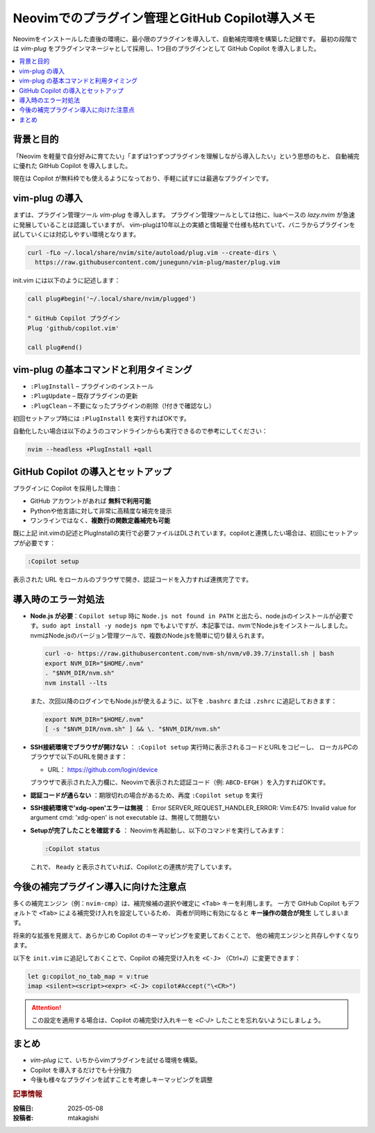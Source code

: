 .. post:: 2025-05-08
   :tags: neovim,vim-plugin, vim-plug, Copilot, 補完, 開発環境
   :category: Neovim設定
   :author: mtakagishi
   :language: ja

Neovimでのプラグイン管理とGitHub Copilot導入メモ
==================================================================

Neovimをインストールした直後の環境に、最小限のプラグインを導入して、自動補完環境を構築した記録です。
最初の段階では `vim-plug` をプラグインマネージャとして採用し、1つ目のプラグインとして GitHub Copilot を導入しました。

.. contents::
   :local:

背景と目的
----------

「Neovim を軽量で自分好みに育てたい」「まずは1つずつプラグインを理解しながら導入したい」という思想のもと、
自動補完に優れた GitHub Copilot を導入しました。

現在は Copilot が無料枠でも使えるようになっており、手軽に試すには最適なプラグインです。

vim-plug の導入
----------------

まずは、プラグイン管理ツール `vim-plug` を導入します。
プラグイン管理ツールとしては他に、luaベースの `lazy.nvim` が急速に発展していることは認識していますが、
vim-plugは10年以上の実績と情報量で仕様も枯れていて、バニラからプラグインを試していくには対応しやすい環境となります。

.. code-block:: bash

   curl -fLo ~/.local/share/nvim/site/autoload/plug.vim --create-dirs \
     https://raw.githubusercontent.com/junegunn/vim-plug/master/plug.vim

init.vim には以下のように記述します：

.. code-block:: vim

   call plug#begin('~/.local/share/nvim/plugged')

   " GitHub Copilot プラグイン
   Plug 'github/copilot.vim'

   call plug#end()

vim-plug の基本コマンドと利用タイミング
------------------------------------------

- ``:PlugInstall`` – プラグインのインストール
- ``:PlugUpdate`` – 既存プラグインの更新
- ``:PlugClean`` – 不要になったプラグインの削除（!付きで確認なし）

初回セットアップ時には ``:PlugInstall`` を実行すればOKです。

自動化したい場合は以下のようのコマンドラインからも実行できるので参考にしてください：

.. code-block:: bash

   nvim --headless +PlugInstall +qall

GitHub Copilot の導入とセットアップ
-----------------------------------

プラグインに Copilot を採用した理由：

- GitHub アカウントがあれば **無料で利用可能**
- Pythonや他言語に対して非常に高精度な補完を提示
- ワンラインではなく、**複数行の関数定義補完も可能**

既に上記 init.vimの記述とPlugInstallの実行で必要ファイルはDLされています。copilotと連携したい場合は、初回にセットアップが必要です：

.. code-block:: vim

   :Copilot setup

表示された URL をローカルのブラウザで開き、認証コードを入力すれば連携完了です。

導入時のエラー対処法
----------------------

- **Node.js が必要**：``Copilot setup`` 時に ``Node.js not found in PATH`` と出たら、node.jsのインストールが必要です。``sudo apt install -y nodejs npm`` でもよいですが、本記事では、nvmでNode.jsをインストールしました。nvmはNode.jsのバージョン管理ツールで、複数のNode.jsを簡単に切り替えられます。

  .. code-block:: bash

     curl -o- https://raw.githubusercontent.com/nvm-sh/nvm/v0.39.7/install.sh | bash
     export NVM_DIR="$HOME/.nvm"
     . "$NVM_DIR/nvm.sh"
     nvm install --lts

  また、次回以降のログインでもNode.jsが使えるように、以下を ``.bashrc`` または ``.zshrc`` に追記しておきます：

  .. code-block:: shell

     export NVM_DIR="$HOME/.nvm"
     [ -s "$NVM_DIR/nvm.sh" ] && \. "$NVM_DIR/nvm.sh"

- **SSH接続環境でブラウザが開けない** ： ``:Copilot setup`` 実行時に表示されるコードとURLをコピーし、
  ローカルPCのブラウザで以下のURLを開きます：

  - URL： https://github.com/login/device

  ブラウザで表示された入力欄に、Neovimで表示された認証コード（例: ``ABCD-EFGH`` ）を入力すればOKです。

- **認証コードが通らない** ：期限切れの場合があるため、再度 ``:Copilot setup`` を実行

- **SSH接続環境で'xdg-open'エラーは無視** ：
  Error SERVER_REQUEST_HANDLER_ERROR:
  Vim:E475: Invalid value for argument cmd: 'xdg-open' is not executable
  は、無視して問題ない

- **Setupが完了したことを確認する** ：
  Neovimを再起動し、以下のコマンドを実行してみます：

  .. code-block:: vim

     :Copilot status

  これで、 ``Ready`` と表示されていれば、Copilotとの連携が完了しています。

今後の補完プラグイン導入に向けた注意点
---------------------------------------

多くの補完エンジン（例：``nvim-cmp``）は、補完候補の選択や確定に ``<Tab>`` キーを利用します。
一方で GitHub Copilot もデフォルトで ``<Tab>`` による補完受け入れを設定しているため、
両者が同時に有効になると **キー操作の競合が発生** してしまいます。

将来的な拡張を見据えて、あらかじめ Copilot のキーマッピングを変更しておくことで、
他の補完エンジンと共存しやすくなります。

以下を ``init.vim`` に追記しておくことで、Copilot の補完受け入れを ``<C-J>`` （Ctrl+J）に変更できます：

.. code-block:: vim

   let g:copilot_no_tab_map = v:true
   imap <silent><script><expr> <C-J> copilot#Accept("\<CR>")

.. attention::
  この設定を適用する場合は、Copilot の補完受け入れキーを `<C-J>` したことを忘れないようにしましょう。

まとめ
------

- `vim-plug` にて、いちからvimプラグインを試せる環境を構築。
- Copilot を導入するだけでも十分強力
- 今後も様々なプラグインを試すことを考慮しキーマッピングを調整


.. rubric:: 記事情報

:投稿日: 2025-05-08
:投稿者: mtakagishi
